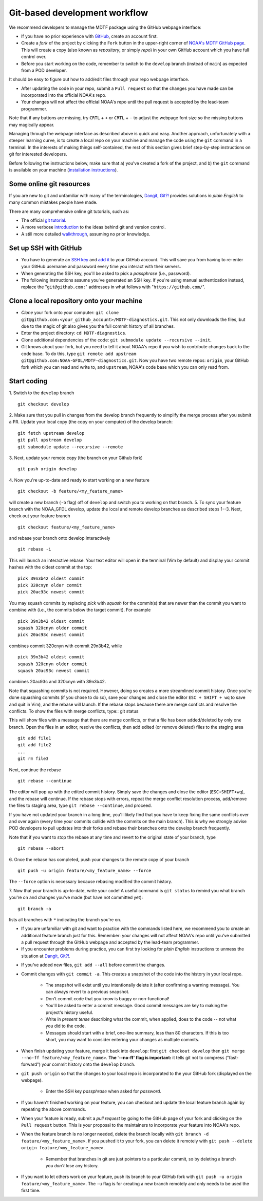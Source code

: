 .. _ref-dev-git-intro:

Git-based development workflow
==============================

We recommend developers to manage the MDTF package using the GitHub webpage interface:

- If you have no prior experience with `GitHub <https://github.com/>`__, create an account first.

- Create a *fork* of the project by clicking the ``Fork`` button in the upper-right corner of `NOAA's MDTF GitHub page <https://github.com/NOAA-GFDL/MDTF-diagnostics>`__. This will create a copy (also known as *repository*, or simply *repo*) in your own GitHub account which you have full control over.

- Before you start working on the code, remember to switch to the ``develop`` branch (instead of ``main``) as expected from a POD developer.

It should be easy to figure out how to add/edit files through your repo webpage interface.

- After updating the code in your repo, submit a ``Pull request`` so that the changes you have made can be incorporated into the official NOAA's repo.

- Your changes will not affect the official NOAA's repo until the pull request is accepted by the lead-team programmer.

Note that if any buttons are missing, try ``CRTL`` + ``+`` or ``CRTL`` + ``-`` to adjust the webpage font size so the missing buttons may magically appear.

Managing through the webpage interface as described above is quick and easy. Another approach, unfortunately with a steeper learning curve, is to create a local repo on your machine and manage the code using the ``git`` command in a terminal. In the interests of making things self-contained, the rest of this section gives brief step-by-step instructions on git for interested developers.

Before following the instructions below, make sure that a) you've created a fork of the project, and b) the ``git`` command is available on your machine (`installation instructions <https://git-scm.com/download/>`__).

Some online git resources
^^^^^^^^^^^^^^^^^^^^^^^^^

If you are new to git and unfamiliar with many of the terminologies, `Dangit, Git?! <https://dangitgit.com/>`__ provides solutions *in plain English* to many common mistakes people have made.

There are many comprehensive online git tutorials, such as:

- The official `git tutorial <https://git-scm.com/docs/gittutorial>`__.
- A more verbose `introduction <https://www.atlassian.com/git/tutorials/what-is-version-control>`__ to the ideas behind git and version control.
- A still more detailed `walkthrough <http://swcarpentry.github.io/git-novice/>`__, assuming no prior knowledge.

Set up SSH with GitHub
^^^^^^^^^^^^^^^^^^^^^^

- You have to generate an `SSH key <https://help.github.com/en/articles/generating-a-new-ssh-key-and-adding-it-to-the-ssh-agent>`__ and `add it <https://help.github.com/en/articles/adding-a-new-ssh-key-to-your-github-account>`__ to your GitHub account. This will save you from having to re-enter your GitHub username and password every time you interact with their servers.
- When generating the SSH key, you'll be asked to pick a *passphrase* (i.e., password).
- The following instructions assume you've generated an SSH key. If you're using manual authentication instead, replace the "``git@github.com:``" addresses in what follows with "``https://github.com/``".

Clone a local repository onto your machine
^^^^^^^^^^^^^^^^^^^^^^^^^^^^^^^^^^^^^^^^^^

- *Clone* your fork onto your computer: ``git clone git@github.com:<your_github_account>/MDTF-diagnostics.git``. This not only downloads the files, but due to the magic of git  also gives you the full commit history of all branches.
- Enter the project directory: ``cd MDTF-diagnostics``.
- Clone additional dependencies of the code: ``git submodule update --recursive --init``.
- Git knows about your fork, but you need to tell it about NOAA's repo if you wish to contribute changes back to the code base. To do this, type ``git remote add upstream git@github.com:NOAA-GFDL/MDTF-diagnostics.git``. Now you have two remote repos: ``origin``, your GitHub fork which you can read and write to, and ``upstream``, NOAA's code base which you can only read from.

.. (TODO: `pip install -v .`, other installation instructions...)

Start coding
^^^^^^^^^^^^

1. Switch to the ``develop`` branch
::
  git checkout develop
2. Make sure that you pull in changes from the develop branch frequently to simplify the merge process after you submit a PR.
Update your local copy (the copy on your computer) of the develop branch::
  git fetch upstream develop
  git pull upstream develop
  git submodule update --recursive --remote
3. Next, update your remote copy (the branch on your Github fork)
::
  git push origin develop
4. Now you're up-to-date and ready to start working on a new feature
::
  git checkout -b feature/<my_feature_name>
will create a new branch (``-b`` flag) off of ``develop`` and switch you to working on that branch.
5. To sync your feature branch with the NOAA_GFDL develop, update the local and remote develop branches as described steps 1--3.
Next, check out your feature branch ::
  git checkout feature/<my_feature_name>
and rebase your branch onto develop interactively
::
  git rebase -i
This will launch an interactive rebase. Your text editor will open in the terminal
(Vim by default) and display your commit hashes with the oldest commit at the top::
  pick 39n3b42 oldest commit
  pick 320cnyn older commit
  pick 20ac93c newest commit
You may squash commits by replacing *pick* with *squash* for the commit(s) that are newer
than the commit you want to combine with (i.e., the commits below the target commit).
For example ::
  pick 39n3b42 oldest commit
  squash 320cnyn older commit
  pick 20ac93c newest commit
combines commit 320cnyn with commit 29n3b42, while
::
  pick 39n3b42 oldest commit
  squash 320cnyn older commit
  squash 20ac93c newest commit
combines 20ac93c and 320cnyn with 39n3b42.

Note that squashing commits is not required. However, doing so creates a more streamlined commit history.
Once you're done squashing commits (if you chose to do so), save your changes and close the editor
``ESC + SHIFT + wq`` to save and quit in Vim), and the rebase will launch. If the rebase stops because
there are merge conficts and resolve the conflicts. To show the files with merge conflicts, type::
git status

This will show files with a message that there are merge conflicts, or that a file has been added/deleted by only one
branch. Open the files in an editor, resolve the conflicts, then add edited (or remove deleted) 
files to the staging area ::
  git add file1
  git add file2
  ...
  git rm file3
Next, continue the rebase
::
  git rebase --continue
The editor will pop up with the edited commit history. Simply save the changes and close the editor
(``ESC+SHIFT+wq``), and the rebase will continue. If the rebase stops with errors, repeat the merge conflict resolution process,
add/remove the files to staging area, type ``git rebase --continue``, and proceed.

If you have not updated your branch in a long time, you'll likely find that you have to keep fixing the
same conflicts over and over again (every time your commits collide with the commits on the main branch). This is why we strongly advise POD developers to pull updates into their forks
and rebase their branches onto the develop branch frequently.

Note that if you want to stop the rebase at any time and revert to the original state of your branch, type
::
  git rebase --abort

6. Once the rebase has completed, push your changes to the remote copy of your branch
::
  git push -u origin feature/<my_feature_name> --force
The ``--force`` option is necessary because rebasing modified the commit history.

7. Now that your branch is up-to-date, write your code! 
A useful command is ``git status`` to remind you what branch you're on and 
changes you've made (but have not committed yet)::
  git branch -a 
lists all branches with ``*`` indicating the branch you're on.
     
- If you are unfamiliar with git and want to practice with the commands listed here, we recommend you to create an additional feature branch just for this. Remember: your changes will not affect NOAA's repo until you've submitted a pull request through the GitHub webpage and accepted by the lead-team programmer.

- If you encounter problems during practice, you can first try looking for *plain English* instructions to unmess the situation at `Dangit, Git?! <https://dangitgit.com/>`__.

.. (TODO: tests ...)
.. (TODO: adding files...)
.. (- Commit changes with ``git commit -m <your commit message>``.) Somehow -m never works for YH.
.. Good commit messages are key to making the project's history useful. To make this easier, instead of using the ``-m`` flag, you can configure git to launch your text editor of choice with ``git config --global core.editor "<command string to launch your editor>"``.
.. - To provide further information, add a blank line after the summary and wrap text to 72 columns if your editor supports it (this makes things display nicer on some tools). Here's an `example <https://github.com/NOAA-GFDL/MDTF-diagnostics/commit/225b29f30872b60621a5f1c55a9f75bbcf192e0b>`__.

- If you've added new files, ``git add --all`` before commit the changes.

- Commit changes with ``git commit -a``. This creates a snapshot of the code into the history in your local repo.

   - The snapshot will exist until you intentionally delete it (after confirming a warning message). You can always revert to a previous snapshot.
   - Don't commit code that you know is buggy or non-functional!
   - You'll be asked to enter a commit message. Good commit messages are key to making the project's history useful.
   - Write in *present tense* describing what the commit, when applied, does to the code -- not what you did to the code.
   - Messages should start with a brief, one-line summary, less than 80 characters. If this is too short, you may want to consider entering your changes as multiple commits.

- When finish updating your feature, merge it back into ``develop``: first ``git checkout develop`` then ``git merge --no-ff feature/<my_feature_name>``. **The '--no-ff' flag is important:** it tells git not to compress ("fast-forward") your commit history onto the ``develop`` branch.
- ``git push origin`` so that the changes to your local repo is incorporated to the your GitHub fork (displayed on the webpage).

   - Enter the SSH key *passphrase* when asked for *password*.

- If you haven't finished working on your feature, you can checkout and update the local feature branch again by repeating the above commands.
- When your feature is ready, submit a *pull request* by going to the GitHub page of your fork and clicking on the ``Pull request`` button. This is your proposal to the maintainers to incorporate your feature into NOAA's repo.
- When the feature branch is no longer needed, delete the branch locally with ``git branch -d feature/<my_feature_name>``. If you pushed it to your fork, you can delete it remotely with ``git push --delete origin feature/<my_feature_name>``.

   - Remember that branches in git are just pointers to a particular commit, so by deleting a branch you *don't* lose any history.

- If you want to let others work on your feature, push its branch to your GitHub fork with ``git push -u origin feature/<my_feature_name>``. The ``-u`` flag is for creating a new branch remotely and only needs to be used the first time.

.. (... policy on CI, tests passing ...)
